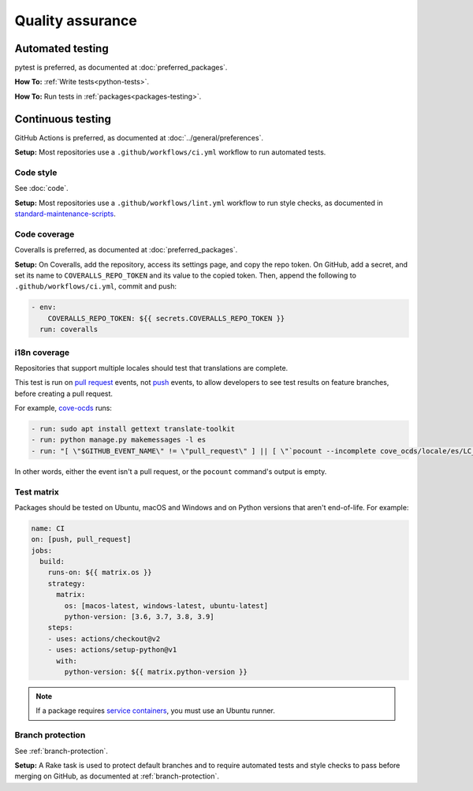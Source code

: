 Quality assurance
=================

Automated testing
-----------------

pytest is preferred, as documented at :doc:`preferred_packages`.

**How To:** :ref:`Write tests<python-tests>`.

**How To:** Run tests in :ref:`packages<packages-testing>`.

Continuous testing
------------------

GitHub Actions is preferred, as documented at :doc:`../general/preferences`.

**Setup:** Most repositories use a ``.github/workflows/ci.yml`` workflow to run automated tests.

Code style
~~~~~~~~~~

See :doc:`code`.

**Setup:** Most repositories use a ``.github/workflows/lint.yml`` workflow to run style checks, as documented in `standard-maintenance-scripts <https://github.com/open-contracting/standard-maintenance-scripts#tests>`__.

Code coverage
~~~~~~~~~~~~~

Coveralls is preferred, as documented at :doc:`preferred_packages`.

**Setup:** On Coveralls, add the repository, access its settings page, and copy the repo token. On GitHub, add a secret, and set its name to ``COVERALLS_REPO_TOKEN`` and its value to the copied token. Then, append the following to ``.github/workflows/ci.yml``, commit and push:

.. code:: yaml

       - env:
           COVERALLS_REPO_TOKEN: ${{ secrets.COVERALLS_REPO_TOKEN }}
         run: coveralls

i18n coverage
~~~~~~~~~~~~~

Repositories that support multiple locales should test that translations are complete.

This test is run on `pull request <https://docs.github.com/en/free-pro-team@latest/actions/reference/events-that-trigger-workflows#pull_request>`__ events, not `push <https://docs.github.com/en/free-pro-team@latest/actions/reference/events-that-trigger-workflows#push>`__ events, to allow developers to see test results on feature branches, before creating a pull request.

For example, `cove-ocds <https://github.com/open-contracting/cove-ocds/blob/master/.github/workflows/ci.yml>`__ runs:

.. code:: yaml

   - run: sudo apt install gettext translate-toolkit
   - run: python manage.py makemessages -l es
   - run: "[ \"$GITHUB_EVENT_NAME\" != \"pull_request\" ] || [ \"`pocount --incomplete cove_ocds/locale/es/LC_MESSAGES/django.po`\" = \"\" ]"

In other words, either the event isn't a pull request, or the ``pocount`` command's output is empty.

Test matrix
~~~~~~~~~~~

Packages should be tested on Ubuntu, macOS and Windows and on Python versions that aren't end-of-life. For example:

.. code:: yaml

   name: CI
   on: [push, pull_request]
   jobs:
     build:
       runs-on: ${{ matrix.os }}
       strategy:
         matrix:
           os: [macos-latest, windows-latest, ubuntu-latest]
           python-version: [3.6, 3.7, 3.8, 3.9]
       steps:
       - uses: actions/checkout@v2
       - uses: actions/setup-python@v1
         with:
           python-version: ${{ matrix.python-version }}

.. note::

   If a package requires `service containers <https://docs.github.com/en/free-pro-team@latest/actions/guides/about-service-containers>`__, you must use an Ubuntu runner.

Branch protection
~~~~~~~~~~~~~~~~~

See :ref:`branch-protection`.

**Setup:** A Rake task is used to protect default branches and to require automated tests and style checks to pass before merging on GitHub, as documented at :ref:`branch-protection`.

